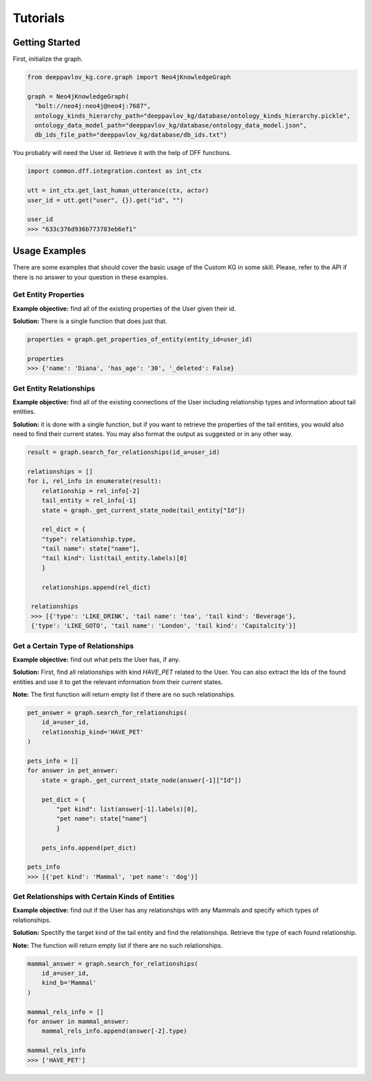 
Tutorials
================

Getting Started
----------------

First, initialize the graph.

.. code:: python

  from deeppavlov_kg.core.graph import Neo4jKnowledgeGraph
  
  graph = Neo4jKnowledgeGraph(
    "bolt://neo4j:neo4j@neo4j:7687",
    ontology_kinds_hierarchy_path="deeppavlov_kg/database/ontology_kinds_hierarchy.pickle",
    ontology_data_model_path="deeppavlov_kg/database/ontology_data_model.json",
    db_ids_file_path="deeppavlov_kg/database/db_ids.txt")


You probably will need the User id. Retrieve it with the help of DFF functions.

.. code:: python

  import common.dff.integration.context as int_ctx
  
  utt = int_ctx.get_last_human_utterance(ctx, actor)
  user_id = utt.get("user", {}).get("id", "")
  
  user_id
  >>> "633c376d936b773783eb6ef1"



Usage Examples
---------------

There are some examples that should cover the basic usage of the Custom KG in some skill. Please, refer to the API if there is no answer to your question in these examples.

Get Entity Properties
^^^^^^^^^^^^^^^^^^^^^^
**Example objective:** find all of the existing properties of the User given their id.

**Solution:** There is a single function that does just that.

.. code:: python

  properties = graph.get_properties_of_entity(entity_id=user_id)
  
  properties
  >>> {'name': 'Diana', 'has_age': '30', '_deleted': False}
  
Get Entity Relationships
^^^^^^^^^^^^^^^^^^^^^^^^^^
**Example objective:** find all of the existing connections of the User including relationship types and information about tail entities.

**Solution:** it is done with a single function, but if you want to retrieve the properties of the tail entities, you would also need to find their current states. You may also format the output as suggested or in any other way.

.. code:: python

    result = graph.search_for_relationships(id_a=user_id)
    
    relationships = []
    for i, rel_info in enumerate(result):
        relationship = rel_info[-2]
        tail_entity = rel_info[-1]
        state = graph._get_current_state_node(tail_entity["Id"])
        
        rel_dict = {
        "type": relationship.type, 
        "tail name": state["name"], 
        "tail kind": list(tail_entity.labels)[0]
        }
        
        relationships.append(rel_dict)
        
     relationships
     >>> [{'type': 'LIKE_DRINK', 'tail name': 'tea', 'tail kind': 'Beverage'}, 
     {'type': 'LIKE_GOTO', 'tail name': 'London', 'tail kind': 'Capitalcity'}]
  
  
Get a Certain Type of Relationships
^^^^^^^^^^^^^^^^^^^^^^^^^^^^^^^^^^^^
**Example objective:** find out what pets the User has, if any.

**Solution:** First, find all relationships with kind *HAVE_PET* related to the User. You can also extract the Ids of the found entities and use it to get the relevant information from their current states.

**Note:** The first function will return empty list if there are no such relationships.

.. code:: python

    pet_answer = graph.search_for_relationships(
        id_a=user_id,
        relationship_kind='HAVE_PET'
    )

    pets_info = []
    for answer in pet_answer:
        state = graph._get_current_state_node(answer[-1]["Id"])
        
        pet_dict = {
            "pet kind": list(answer[-1].labels)[0],
            "pet name": state["name"]
            }
            
        pets_info.append(pet_dict)
    
    pets_info
    >>> [{'pet kind': 'Mammal', 'pet name': 'dog'}]
  
  
Get Relationships with Certain Kinds of Entities
^^^^^^^^^^^^^^^^^^^^^^^^^^^^^^^^^^^^^^^^^^^^^^^^^^^^
**Example objective:** find out if the User has any relationships with any Mammals and specify which types of relationships.

**Solution:** Spectify the target kind of the tail entity and find the relationships. Retrieve the type of each found relationship.


**Note:** The function will return empty list if there are no such relationships.

.. code:: python

    mammal_answer = graph.search_for_relationships(
        id_a=user_id,
        kind_b='Mammal'
    )

    mammal_rels_info = []
    for answer in mammal_answer:
        mammal_rels_info.append(answer[-2].type)
        
    mammal_rels_info
    >>> ['HAVE_PET']
  
